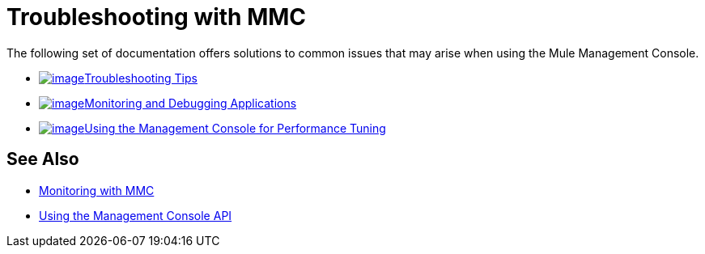 = Troubleshooting with MMC

The following set of documentation offers solutions to common issues that may arise when using the Mule Management Console.

* http://www.mulesoft.org/documentation/display/current/Using+the+Management+Console+for+Performance+Tuning[image:/documentation/download/thumbnails/122751995/icon-checkmark-blue-big.png?version=1&modificationDate=1381440850107[image]Troubleshooting Tips]

* http://www.mulesoft.org/documentation/display/current/Using+the+Management+Console+for+Performance+Tuning[image:/documentation/download/thumbnails/122751995/icon-clipboard-blue-big+%281%29.png?version=1&modificationDate=1381441050294[image]Monitoring and Debugging Applications]

* http://www.mulesoft.org/documentation/display/current/Using+the+Management+Console+for+Performance+Tuning[image:/documentation/download/thumbnails/122751995/icon-stopwatch-blue-big.png?version=1&modificationDate=1381440897060[image]Using the Management Console for Performance Tuning]

== See Also

*  link:/documentation/display/current/Monitoring+with+MMC[Monitoring with MMC]
*  link:/documentation/display/current/Using+the+Management+Console+API[Using the Management Console API]
